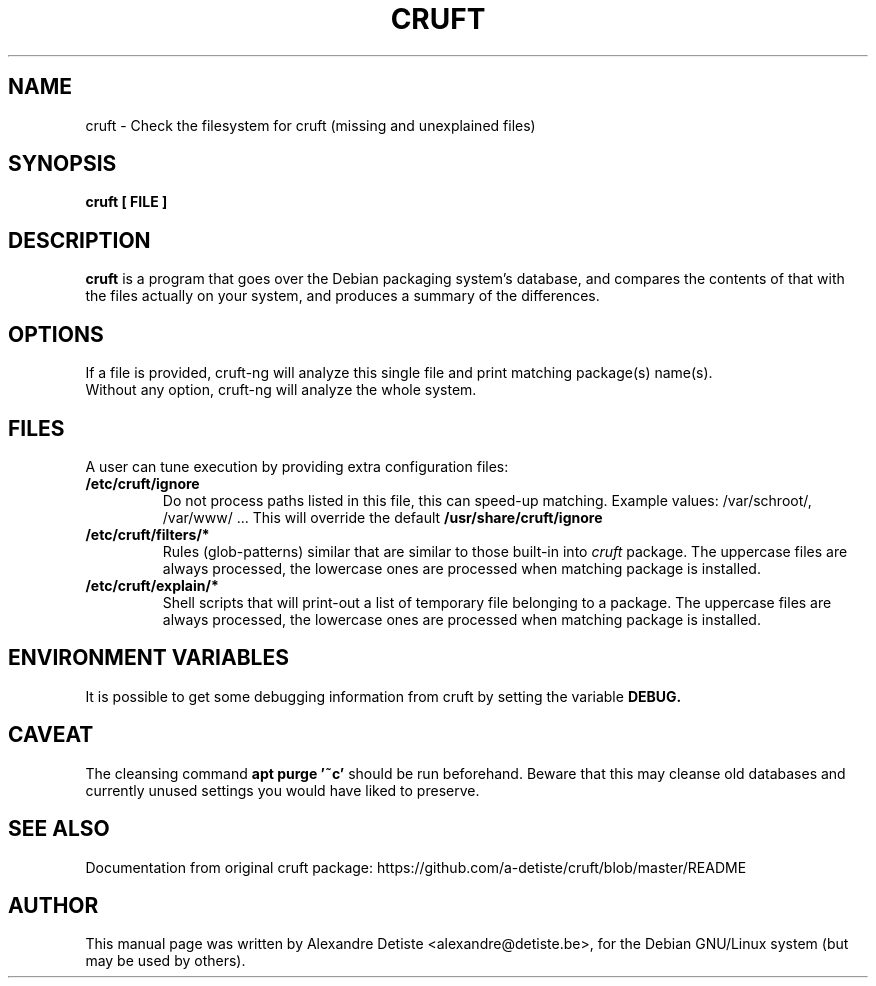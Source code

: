.TH CRUFT 8
.SH NAME
cruft \- Check the filesystem for cruft (missing and unexplained files)
.SH SYNOPSIS
.B cruft [ FILE ]
.SH "DESCRIPTION"
.B cruft
is a program that goes over the Debian packaging system's database, and
compares the contents of that with the files actually on your system, and
produces a summary of the differences.
.SH OPTIONS
If a file is provided, cruft\-ng will analyze this single file
and print matching package(s) name(s).
.br
Without any option, cruft\-ng will analyze the whole system.
.SH "FILES"
A user can tune execution by providing extra configuration files:
.TP
.B /etc/cruft/ignore
Do not process paths listed in this file, this can speed-up matching.
Example values: /var/schroot/, /var/www/ ...
This will override the default
.B /usr/share/cruft/ignore
.TP
.B  /etc/cruft/filters/*
Rules (glob-patterns) similar that are similar to those built-in into
.I cruft
package.
The uppercase files are always processed, the lowercase ones are processed
when matching package is installed.
.TP
.B /etc/cruft/explain/*
Shell scripts that will print-out a list of temporary file
belonging to a package.
The uppercase files are always processed, the lowercase ones are processed
when matching package is installed.

.SH "ENVIRONMENT VARIABLES"
It is possible to get some debugging information from cruft by setting the variable
.B DEBUG.
.SH "CAVEAT"
The cleansing command
.B apt purge '~c'
should be run beforehand. Beware that this may cleanse old databases
and currently unused settings you would have liked to preserve.
.SH "SEE ALSO"
Documentation from original cruft package:
https://github.com/a-detiste/cruft/blob/master/README
.SH AUTHOR
This manual page was written by Alexandre Detiste <alexandre@detiste.be>,
for the Debian GNU/Linux system (but may be used by others).
